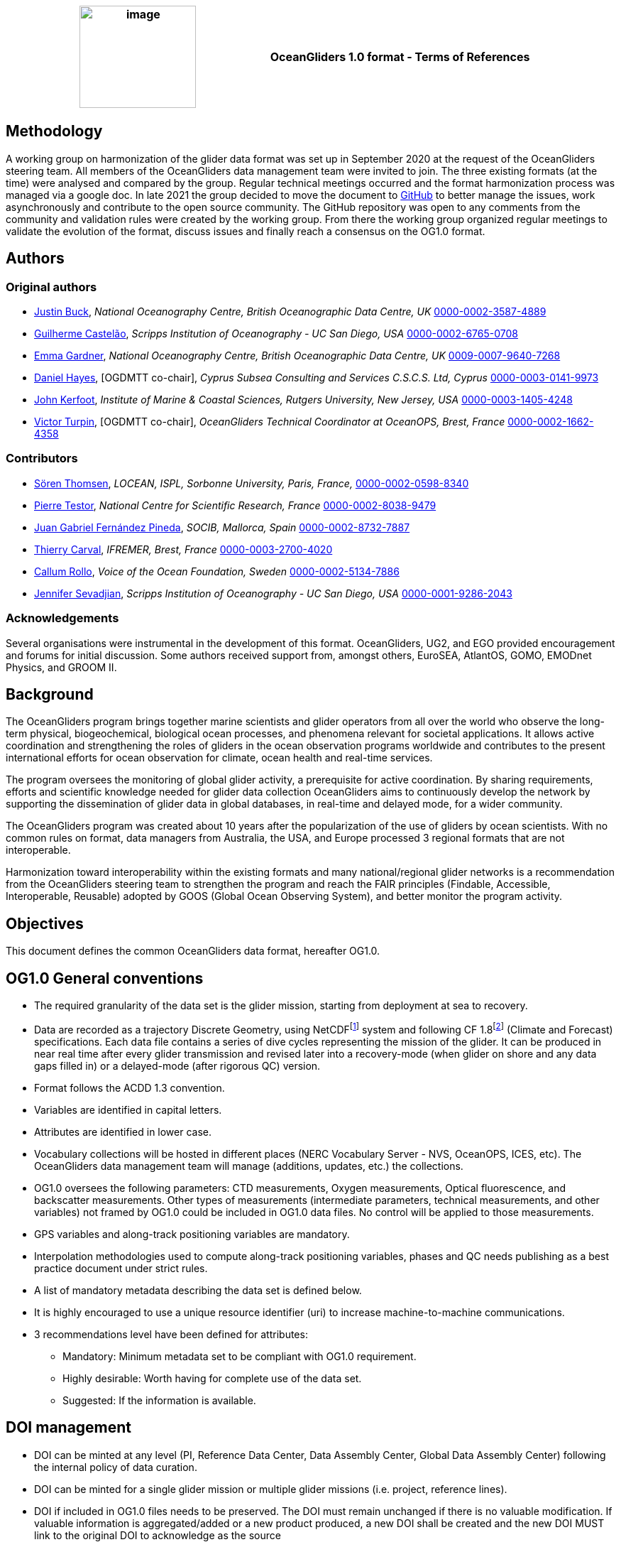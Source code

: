 [cols=",",options="header",]
|===========================================================================================
|image:figures/image1.png[image,width=164,height=144] a|
OceanGliders 1.0 format - Terms of References

|===========================================================================================

////
* [[Methodology]]
////
== Methodology

A working group on harmonization of the glider data format was set up in September 2020 at the request of the OceanGliders steering team. All members of the OceanGliders data management team were invited to join.
The three existing formats (at the time) were analysed and compared by the group. Regular technical meetings occurred and the format harmonization process was managed via a google doc. In late 2021 the group decided to move the document to https://github.com/OceanGlidersCommunity/OG-format-user-manual[GitHub] to better manage the issues, work asynchronously and contribute to the open source community.
The GitHub repository was open to any comments from the community and validation rules were created by the working group.
From there the working group organized regular meetings to validate the evolution of the format, discuss issues and finally reach a consensus on the OG1.0 format.


////
* [[Authors]]
////
== Authors


=== Original authors
* https://github.com/justinbuck[Justin Buck], _National Oceanography Centre, British Oceanographic Data Centre, UK_ https://orcid.org/0000-0002-3587-4889[0000-0002-3587-4889]
* https://github.com/castelao[Guilherme Castelão], _Scripps Institution of Oceanography - UC San Diego, USA_ https://orcid.org/0000-0002-6765-0708[0000-0002-6765-0708]
* https://github.com/emmerbodc[Emma Gardner], _National Oceanography Centre, British Oceanographic Data Centre, UK_ https://orcid.org/0009-0007-9640-7268[0009-0007-9640-7268]
* https://github.com/glidermann[Daniel Hayes], [OGDMTT co-chair], _Cyprus Subsea Consulting and Services C.S.C.S. Ltd, Cyprus_ https://orcid.org/0000-0003-0141-9973[0000-0003-0141-9973]
* https://github.com/kerfoot[John Kerfoot], _Institute of Marine & Coastal Sciences, Rutgers University, New Jersey, USA_ https://orcid.org/0000-0003-1405-4248[0000-0003-1405-4248]
* https://github.com/vturpin[Victor Turpin], [OGDMTT co-chair],  _OceanGliders Technical Coordinator at OceanOPS, Brest, France_ https://orcid.org/0000-0002-1662-4358[0000-0002-1662-4358]


=== Contributors
* https://github.com/soerenthomsen[Sören Thomsen], _LOCEAN, ISPL, Sorbonne University, Paris, France,_ https://orcid.org/0000-0002-0598-8340[0000-0002-0598-8340]
* https://github.com/ptestor[Pierre Testor], _National Centre for Scientific Research, France_ https://orcid.org/0000-0002-8038-9479[0000-0002-8038-9479]
* https://github.com/JuangaSocib[Juan Gabriel Fernández Pineda], _SOCIB, Mallorca, Spain_ https://orcid.org/0000-0002-8732-7887[0000-0002-8732-7887]
* https://github.com/tcarval[Thierry Carval], _IFREMER, Brest, France_ https://orcid.org/0000-0003-2700-4020[0000-0003-2700-4020]
* https://github.com/callumrollo[Callum Rollo], _Voice of the Ocean Foundation, Sweden_ https://orcid.org/0000-0002-5134-7886[0000-0002-5134-7886]
* https://github.com/jenseva[Jennifer Sevadjian], _Scripps Institution of Oceanography - UC San Diego, USA_ https://orcid.org/0000-0001-9286-2043[0000-0001-9286-2043]

=== Acknowledgements

Several organisations were instrumental in the development of this format. OceanGliders, UG2, and EGO provided encouragement and forums for initial discussion. Some authors received support from, amongst others, EuroSEA, AtlantOS, GOMO, EMODnet Physics, and GROOM II.


////
* [[background]]
////
== Background

The OceanGliders program brings together marine scientists and glider operators from all over the world who observe the long-term physical, biogeochemical, biological ocean processes, and phenomena relevant for societal applications. It allows active coordination and strengthening the roles of gliders in the ocean observation programs worldwide and contributes to the present international efforts for ocean observation for climate, ocean health and real-time services.

The program oversees the monitoring of global glider activity, a prerequisite for active coordination. By sharing requirements, efforts and scientific knowledge needed for glider data collection OceanGliders aims to continuously develop the network by supporting the dissemination of glider data in global databases, in real-time and delayed mode, for a wider community.

The OceanGliders program was created about 10 years after the popularization of the use of gliders by ocean scientists. With no common rules on format, data managers from Australia, the USA, and Europe processed 3 regional formats that are not interoperable.

Harmonization toward interoperability within the existing formats and many national/regional glider networks is a recommendation from the OceanGliders steering team to strengthen the program and reach the FAIR principles (Findable, Accessible, Interoperable, Reusable) adopted by GOOS (Global Ocean Observing System), and better monitor the program activity.

////
* [[objectives]]
= Objectives
////
== Objectives

This document defines the common OceanGliders data format, hereafter OG1.0.

////
* [[og1.0-general-conventions]]
= OG1.0 General conventions
////
== OG1.0 General conventions

* The required granularity of the data set is the glider mission, starting from deployment at sea to recovery.

* Data are recorded as a trajectory Discrete Geometry, using NetCDFfootnote:[NetCDF-3 does not satisfy the requirements of OG1.0 format] system and following CF 1.8footnote:[http://cfconventions.org/Data/cf-conventions/cf-conventions-1.8/cf-conventions.html#trajectory-data] (Climate and Forecast) specifications. Each data file contains a series of dive cycles representing the mission of the glider. It can be produced in near real time after every glider transmission and revised later into a recovery-mode (when glider on shore and any data gaps filled in) or a delayed-mode (after rigorous QC) version.
* Format follows the ACDD 1.3 convention.
* Variables are identified in capital letters.
* Attributes are identified in lower case.
* Vocabulary collections will be hosted in different places (NERC Vocabulary Server - NVS, OceanOPS, ICES, etc). The OceanGliders data management team will manage (additions, updates, etc.) the collections.
* OG1.0 oversees the following parameters: CTD measurements, Oxygen measurements, Optical fluorescence, and backscatter measurements. Other types of measurements (intermediate parameters, technical measurements, and other variables) not framed by OG1.0 could be included in OG1.0 data files. No control will be applied to those measurements.
* GPS variables and along-track positioning variables are mandatory.
* Interpolation methodologies used to compute along-track positioning variables, phases and QC needs publishing as a best practice document under strict rules.
* A list of mandatory metadata describing the data set is defined below.
* It is highly encouraged to use a unique resource identifier (uri) to increase machine-to-machine communications.
* 3 recommendations level have been defined for attributes:

  - Mandatory: Minimum metadata set to be compliant with OG1.0 requirement.
	- Highly desirable: Worth having for complete use of the data set.
	- Suggested: If the information is available.

== DOI management

* DOI can be minted at any level (PI, Reference Data Center, Data Assembly Center, Global Data Assembly Center) following the internal policy of data curation.
* DOI can be minted for a single glider mission or multiple glider missions (i.e. project, reference lines).
* DOI if included in OG1.0 files needs to be preserved. The DOI must remain unchanged if there is no valuable modification. If valuable information is aggregated/added or a new product produced, a new DOI shall be created and the new DOI MUST link to the original DOI to acknowledge as the source
* GDACs will create an evolving global data set with a DOI referring to all existing DOIs.
* The most effective way of preserving the integrity of the source citation is to preserve the intitial DOI added in the OG1.0 file.


////
* [[og1.0-file-naming-convention]]
= OG1.0 file naming convention
////
== OG1.0 file naming convention

* Data files should be named as follows:

	- "file_name" : "<id>.nc" (ex : "sp065_20210616T1430_R.nc")

* Recalling that:
	- "id" : "<trajectory>_<data_mode>" (ex : "sp065_20210616T1430_R")
	- "trajectory" : "<platform_name>_<start_date>" (ex :  "sp065_20210616T1430")
	- "platform_name", "start_date", "data_mode" are as described below in this document.


////
* [[global-attributes]]
= Global attributes
////
== Global attributes

The global attribute section is used for data discovery. The following global attributes should appear in the global section. The NetCDF Climate and Forecast (CF) Metadata Conventions are available from: http://cfconventions.org/Data/cf-conventions/cf-conventions-1.10/cf-conventions.html#trajectory-data[_http://cfconventions.org/Data/cf-conventions/cf-conventions-1.10/cf-conventions.html#trajectory-data_]. It is recommended that extra global attributes follow ACDD convention".

[cols="5,6,3,6a",options="header",]
|=====================================================================================================================================================================================================================================================================================
|*Global attribute* |*Definition* |*Requirement status* |*Format, fixed value or example*
|title |A short phrase or sentence describing the dataset. |mandatory |ex.: “OceanGliders trajectory file”
|platform a|
Name of the platform(s) that supported the sensors data used to create this data set or product.

https://vocab.nerc.ac.uk/collection/L06/current/[_https://vocab.nerc.ac.uk/collection/L06/current/_]

 |mandatory |"sub-surface gliders"
|platform_vocabulary |Controlled vocabulary for the names used in the "platform" attribute. |mandatory |https://vocab.nerc.ac.uk/collection/L06/current/27/[_https://vocab.nerc.ac.uk/collection/L06/current/27/_]
|id a|
Formatted mission name: <platform_name>_<start_date>_<data_mode>

|mandatory |
ex.:

* sverdrup_20200512T001245_delayed
* SL287_20180715T012451_delayed
* p202_20150923T150451_R

|naming_authority a|
A unique name that identifies the institution who provided the id.
ACDD-1.3 recommends using reverse-DNS naming.
|highly desirable |
ex.:

* IOOS
* IMOS
* Coriolis
* edu.ucsd.spray

|institution a|
The name of the institution where the original data was produced.

|highly desirable |
ex.:

* Texas A-M University
* IMOS
* PLOCAN

|internal_mission_identifier a|
The mission identifier used by the institution principally responsible for originating this data

 |highly desirable |

ex.:

* sverdrup_20200512_delayed
* Forster20201109
* Estoc_2015

|geospatial_lat_min |Describes a simple lower latitude limit |suggested |decimal degree
|geospatial_lat_max |Describes a simple upper latitude limit |suggested |decimal degree
|geospatial_lon_min |Describes a simple longitude limit |suggested |decimal degree
|geospatial_lon_max |Describes a simple longitude limit |suggested |decimal degree
|geospatial_vertical_min |Describes the numerically smaller vertical limit. |suggested |meter depth
|geospatial_ vertical_max |Describes the numerically larger vertical limit |suggested |meter depth
|time_coverage_start | | |iso 8601
|time_coverage_end | | |iso 8601
|site |The name of the regular sample line or area. |highly desirable |
|site_vocabulary |Controlled vocabulary of the names used in the “site” attribute |highly desirable |To be defined
|program |The overarching program(s) of which the dataset is a part. A program consists of a set (or portfolio) of related and possibly interdependent projects that meet an overarching objective. |Highly desirable |
|project |The name of the project(s) principally responsible for originating this data. Multiple projects can be separated by commas |suggested |
|network |A network is a group of platforms crossing the boundaries of a single program. It can represent a mutual scientific objective, a geographical focus, an array and/or a project. Multiple networks shall be separated by commas. |suggested |
|contributor_name |Name of the contributors to the glider mission. Multiple contributors are separated by commas. |PI name is mandatory |
|contributor_email |Email of the contributors to the glider mission. Multiple contributors' emails are separated by commas. |PI email is mandatory |
|contributor_id |Unique id of the contributors to the glider mission. Multiple contributors’ ids are separated by commas. |highly desirable |
|contributor_role |Role of the contributors to the glider mission. Multiple contributors’ roles are separated by commas. |PI vocabulary is mandatory |
|contributor_role_vocabulary |Controlled vocabulary for the roles used in the "contributors_role". Multiple contributors’ roles and vocabularies are separated by commas. |PI vocabulary is mandatory |http://vocab.nerc.ac.uk/search_nvs/W08/[_http://vocab.nerc.ac.uk/search_nvs/W08/_]
|institution |Name of institutions involved in the glider mission. Multiple institutions are separated by commas. |operating institution is mandatory |
|institution_role |Role of the institutions involved in the glider mission. Multiple institutions' roles are separated by a comma. |operating institution role is mandatory |
|institution_role_vocabulary |The controlled vocabulary of the role used in the institution's role. Multiple vocabularies are separated by commas. |operating institution vocabulary is mandatory |https://vocab.nerc.ac.uk/collection/C86/current/[_https://vocab.nerc.ac.uk/collection/C86/current/_]
|institution_id |code of the institution involved in the glider mission. Multiple ids are separated by a comma. |highly desirable |
|institution_id_vocabulary |url to the repository of the id |highly desirable |EDMO, ROR, etc.
|uri |Other universal resource identifiers relevant to be linked to this dataset. Multiple uris are separated by a comma. |suggested |EDIOS, CSR, EDMERP, EDMED, CDI, ICES, etc.
|data_url |url link to OG1.0 data file |mandatory |
|doi |The digital object identifier of the OG1.0 data file |highly desirable |
|rtqc_method |The method used by DAC to apply real-time quality control to the data set |mandatory |
|rtqc_method_doi |The digital object identifier of the methodology used to apply real-time quality control to the data set. |mandatory |
|web_link |url that provides useful information about anything related to the glider mission. Multiple urls are separated by commas. |suggested |
|comment |Miscellaneous information about the data or methods used to produce it. |suggested |
|date_created |date of creation of this data set |mandatory |iso 8601
|featureType |Description of a single feature with this discrete sampling geometry |mandatory |trajectory
|Conventions |A comma-separated list of the conventions that are followed by the dataset. |mandatory |ex.: "CF-1.9, ACDD-1.3, OG-1.0"
|=====================================================================================================================================================================================================================================================================================

Note about program, networks, and sites:
Some examples are provided in <<ProgramNetworkSite-example>>.
The image below describes the architecture of the GOOS/OceanOPS database.

image:figures/image2.png[image,width=515,height=171]


////
* [[dimension-and-definition]]
= Dimension and definition
////
== Dimension and definition

[cols=",,",options="header",]
|=================================================================================================================================================================================================================================================================
|*Name* |*Definition* |*Comment*
|N_MEASUREMENTS |N_MEASUREMENTS = unlimited; |Number of recorded locations.
| N_SENSOR| N_SENSOR = <int value>; | Number of sensors mounted on the float and used to measure the parameters. 
Example for a float with CTD, ECO_FLBBCD and OPTODE: CTD_TEMP, CTD_PRES, CTD_CNDC, OPTODE_DOXY, FLUOROMETER_CHLA, FLUOROMETER_CDOM, BACKSCATTERINGMETER_BBP700 ; N_SENSOR = 7
|N_PARAM |N_PARAM = <int value>; |Number of parameters measured or calculated for a pressure sample. Examples for a float with CTD, ECO_FLBBCD and OPTODE : PRES, TEMP, CNDC, PSAL,  MOLAR_DOXY, TEMP_DOXY, CHLA, CDOM, BETA700) : N_PARAM = 9
|=================================================================================================================================================================================================================================================================

////
* [[location-variables]]
= Location variables
////
== Location variables
////
** [[gps-variables]]
== GPS variables
////
=== GPS variables

OG1.0 requirements cover the GPS variables delivered by the glider when at the sea surface.

* OG1.0 requirement for GPS variables: The table below describes mandatory GPS variables and their attributes.

[cols="1a,2a,1",options="header",]
|============================================================
|*VARIABLE NAME* |*variable attributes* |*requirement status*
|LATITUDE_GPS

* data type: double
* dimension: N_MEASUREMENTS |

* long_name = “latitude of each GPS location”;
* standard_name = “latitude”;
* units = “degrees_north”;
* _FillValue = -9999.9;
* valid_min = -90.0;
* valid_max = 90.0;
* ancillary_variables = "LATITUDE_GPS_QC"

 |mandatory
|LONGITUDE_GPS

* data type: double
* dimension: N_MEASUREMENTS |

* long_name = “longitude of each GPS location”;
* standard_name = “longitude”;
* units = “degrees_east”;
* _FillValue = -9999.9;
* valid_min = -180.0;
* valid_max = 180.0;
* ancillary_variables = "LONGITUDE_GPS_QC"

 |mandatory
|TIME_GPS

* data type: double
* dimension: N_MEASUREMENTS |

* long_name = “time of each GPS location”;
* calendar = "gregorian" ;
* units = “seconds since 1970-01-01T00:00:00Z”;
* _FillValue = -1.0 ;
* valid_min = 1e9 ;
* valid_max = 4e9 ;
* ancillary_variables = “TIME_GPS_QC”

 |mandatory
|============================================================

Note: TIME_GPS is a legacy channel kept to ensure interoperbility with EGO formats theat preceded OceanGliders format.

////
* [[along-track-positioning-variables]]
== Along track positioning variables
////
== Along track positioning variables

OG1.0 requirements cover positioning variables and geolocating any scientific measurements made by the glider during its mission.

* OG1.0 requirement for positioning variable: The table below describes the mandatory positioning variables and their attributes.

[cols="1a,2a,1",options="header",]
|============================================================
|*VARIABLE NAME* |*variable attributes* |*requirement status*
|LATITUDE

* data type: double
* dimension: N_MEASUREMENTS |

* long_name = “latitude of each measurements and GPS location”;
* standard_name = “latitude”;
* units = “degrees_north”;
* _FillValue = -9999.9;
* valid_min = -90.0;
* valid_max = 90.0;
* ancillary_variables = "LATITUDE_GPS_QC"
* interpolation_methodology = “”;
* interpolation_methodology_vocabulary = “”;
* interpolation_methodology_doi = “”;


 |mandatory
|LONGITUDE

* data type: double
* dimension: N_MEASUREMENTS |

* long_name = “longitude of each measurements and GPS location”;
* standard_name = “longitude”;
* units = “degrees_east”;
* _FillValue = -9999.9;
* valid_min = -180.0;
* valid_max = 180.0;
* ancillary_variables = "LONGITUDE_GPS_QC";
* interpolation_methodology = “”;
* interpolation_methodology_vocabulary = “”;
* interpolation_methodology_doi = “”;

 |mandatory
|TIME

* data type: double
* dimension: N_MEASUREMENTS |

* long_name = “time of measurement”;
* calendar = "gregorian" ;
* units = “seconds since 1970-01-01T00:00:00Z”;
* _FillValue = -1.0 ;
* valid_min = 1e9 ;
* valid_max = 4e9 ;
* ancillary_variables = “TIME_GPS_QC”;
* interpolation_methodology = “”;
* interpolation_methodology_vocabulary = “”;
* interpolation_methodology_doi = “”;

 |mandatory
|============================================================

Interpolation methodologies need publishing as a best practice document separately to the OG1.0 terms of reference.

See parameters section for guidance on attributes and convetions on _QC channels.

////
* [[general-information]]
= General information
////
== General Information

In this following section, two options, “encapsulate variable” and “individual variable” are proposed to store the general information.

////
* [[trajectory-name]]
== Trajectory name
////
== Trajectory Name

[cols=",,",options="header",]
|===========================================================================================================================
|*VARIABLE NAME* |*variable attributes* |*requirement status*
|TRAJECTORY a|
string TRAJECTORY

TRAJECTORY:cf_role = "trajectory_id"

TRAJECTORY:long_name = “trajectory name”;

TRAJECTORY:data_mode_vocabulary = “”;

 a|
mandatory

Value: <platform_name>_<start_date>

Where <platform_name> refers to the name of the glider, <start_date> refers to the deployment start UTC date under iso 8601,

Ex : eltanin_20210909T1605

If the glider has no <platform_name> use <platform_serial_number> instead to create the TRAJECTORY

Ex.: sp042_20210218T2325

|===========================================================================================================================

////
* [[platform-information]]
== Platform information
////
=== Platform information

[cols=",,",options="header",]
|========================================================================================
|*VARIABLE NAME* |*variable attributes* |*requirement status*
|PLATFORM_MODEL a|
string PLATFORM_MODEL

PLATFORM_MODEL:long_name: “model of the glider”;

PLATFORM_MODEL:platform_model_vocabulary = “”;

 |mandatory
|WMO_IDENTIFIER a|
string WMO_IDENTIFIER

WMO_IDENTIFIER:long_name = “wmo id”;

 |mandatory
|PLATFORM_SERIAL_NUMBER a|
string PLATFORM_SERIAL_NUMBER

PLATFORM_SERIAL_NUMBER:long_name = “glider serial number”;

 |highly desirable
|PLATFORM_NAME a|
string PLATFORM_NAME

PLATFORM_NAME:long_name = “Local or nickname of the glider”;

 |highly desirable
|PLATFORM_DEPTH_RATING a|
integer PLATFORM_DEPTH_RATING

PLATFORM_DEPTH_RATING:long_name = “depth limit in meters of the glider for this mission”;

PLATFORM_DEPTH_RATING:convention = “positive value expected - e.g. 100m depth = 100”;

 |highly desirable
|ICES_CODE a|
string ICES_CODE

ICES_CODE:long_name = “ICES platform code of the glider” ;

ICES_CODE :ices_code_vocabulary = “” ;

 |highly desirable
|PLATFORM_MAKER a|
string PLATFORM_MAKER

PLATFORM_MAKER:long_name = “glider manufacturer”;

PLATFORM_MAKER:platform_maker_vocabulary = “”;

 |suggested
|========================================================================================

////
* [[deployment-information]]
== Deployment information
////
=== Deployment information

[cols=",,",options="header",]
|============================================================
|*VARIABLE NAME* |*variable attributes* |*requirement status*
|DEPLOYMENT_TIME a|
double DEPLOYMENT_TIME

DEPLOYMENT_TIME:long_name = “date of deployment”;

DEPLOYMENT_TIME:standard_name = "time";

DEPLOYMENT_TIME:calendar = "gregorian";

DEPLOYMENT_TIME:units = "seconds since 1970-01-01T00:00:00Z";

 |mandatory
|DEPLOYMENT_LATITUDE a|
double DEPLOYMENT_LATITUDE

DEPLOYMENT_LATITUDE:long_name = “latitude of deployment”;

 |mandatory
|DEPLOYMENT_LONGITUDE a|
double DEPLOYMENT_LONGITUDE

long_name = “longitude of deployment”;

 |mandatory
|============================================================

* [[section]]
==

////
* [[field-comparison-information]]
== Field comparison information
////
=== Field comparison information

[cols=",,",options="header",]
|=========================================================================================================================================
|*VARIABLE NAME* |*variable attributes* |*requirement status*
|FIELD_COMPARISON_REFERENCE a|
String FIELD_COMPARISON_REFERENCE:

FIELD_COMPARISON_REFERENCE:long_name = “links (uri or url) to supplementary data that can provide field comparison for platform sensors.”;

FIELD_COMPARISON_REFERENCE:comment = “multiple links are separated by a comma”

 |highly desirable
|=========================================================================================================================================

Note: FIELD_COMPARISON_REFERENCE is applicable to deployment, recovery, and delayed versions.

////
* [[hardware-information]]
== Hardware information
////
=== Hardware information

[cols=",,",options="header",]
|=============================================================================
|*VARIABLE NAME* |*variable attributes* |*requirement status*
|GLIDER_FIRMWARE_VERSION a|
string GLIDER_FIRMWARE_VERSION

GLIDER_FIRMWARE_VERSION:long_name = “version of the internal glider firmware”;

 |highly desirable
|LANDSTATION_VERSION a|
string LANDSTATION_VERSION

LANDSTATION_VERSION:long_name = “version of the server onshore”;

 |highly desirable
|BATTERY_TYPE a|
string BATTERY_TYPE

BATTERY_TYPE:long_name = “type of the battery”;

BATTERY_TYPE:battery_type_vocabulary = “”;

 |suggested
|BATTERY_PACK a|
string BATTERY_PACK

BATTERY_PACK:long_name = “battery packaging”;

 |suggested
|=============================================================================

////
* [[telecom-information]]
== Telecom information
////
=== Telecom information

[cols=",,",options="header",]
|===============================================================================
|*VARIABLE NAME* |*variable attributes* |*requirement status*
|TELECOM_TYPE a|
string TELECOM_TYPE

TELECOM_TYPE:long_name = “type of telecommunication systems used by the glider”;

TELECOM_TYPE:telecom_type_vocabulary = “”;

 |highly desirable
|TRACKING_SYSTEM a|
string TRACKING_SYSTEM

TRACKING_SYSTEM:long_name = “type of tracking systems used by the glider”;

TRACKING_SYSTEM:tracking_system_vocabulary = “”;

 |highly desirable
|===============================================================================

////
* [[phase-variable]]
= Phase variable
////
== Phase variable

PHASE describes the glider behaviors when at sea. The different behaviors are described in the phase vocabulary (ascent, descent, surfacing, parking, inflection, etc.)

Note that the vocabulary will be fully described and implemented in the control vocabulary tool during the implementation phase.

Phase calculation methodologies need publishing as a best practice document separately to the OG1.0 terms of reference.

The tables below describe the mandatory information to PHASE stored in two ways.

[cols=",,",options="header",]
|=============================================================
|*VARIABLES NAME* |*variable attributes* |*requirement status*
|PHASE a|
Byte PHASE(N_MEASUREMENTS)

PHASE:long_name = “behavior of the glider at sea”;

PHASE:phase_vocabulary: “url to phase vocab list”;

PHASE:_FillValue = 0b ;

PHASE:phase_calculation_method = “”;

PHASE:phase_calculation_method_vocabulary = “”;

PHASE:phase_calculation_method_doi = “”;

PHASE: ancillary_variables = "PHASE_QC"

 |Highly desirable
|PHASE_QC a|
Byte PHASE_QC(N_MEASUREMENTS)

PHASE_QC:long_name = "quality flag";

PHASE_QC:_FillValue = " ";

PHASE_QC:valid_range = 0b, 1b, 2b, 3b, 4b;

PHASE_QC:flag_values = 0b, 1b, 2b, 3b, 4b;

PHASE_QC:flag_meanings = "No QC has been applied
			Good data
			Probably good data
			Probably bad data
			Bad data" ;

 |Highly desirable
|=============================================================

Note 1: For a simple case, PHASE calculation is relatively easy. But in some cases, PHASE calculation remains difficult. When code will be available publicly and described in some published best practices, PHASE will become mandatory. Note 2: Quality control of the PHASE could be useful to manage difficult cases.

Note 2: PHASE is used to derive data product (profile, trajectory profiles, gridded product) from OG1.0 data sets. It is recommended to include PHASE when possible.

////
* [[sensor-information]]
= Sensor information
////
== Sensor information

This section contains information about the sensors of the glider. Each ocean state variable to be recorded must be described with its sensor. Gears with multiple sensors (i.e. CTD) should consider separated sensors in particular if there is not a unique serial number and calibration date for the sensors.

A sensor is a device used to measure a physical parameter. Sensor outputs are provided in parameter counts and need to be converted into parameter physical units using a calibration equation. This conversion can be done onboard the float or during the decoding process.

[cols=",,",options="header",]
|=============================================================
|*VARIABLE NAME* |*variable attributes* |*requirement status*
|SENSOR a|

string SENSOR(N_SENSOR)

SENSOR:long_name: “type of sensor”;

SENSOR:sensor_vocabulary = “”; | highly desirable 

|SENSOR_MODEL a|

string SENSOR_MODEL(N_SENSOR)

SENSOR_MODEL:long_name: “model of sensor”;

SENSOR_MODEL:sensor_model_vocabulary = “”; | highly desirable 

|SENSOR_MAKER a|

string SENSOR_MAKER(N_SENSOR)

SENSOR_MAKER:long_name: “manufacturer of the sensor”;

| highly desirable 

|SENSOR_SERIAL_NUMBER a|

string SENSOR_SERIAL_NUMBER(N_SENSOR)

SENSOR_SERIAL_NUMBER:long_name: “serial number of the sensor”; | highly desirable 

|SENSOR_CALIBRATION_DATE a|

string SENSOR_CALIBRATION_DATE(N_SENSOR)

SENSOR_CALIBRATION_DATE:long_name: “date of calibration of the sensor”;

SENSOR_CALIBRATION_DATE:format: “iso8601”;

SENSOR_CALIBRATION_DATE:comment: “YYYY-MM-DD”; 

SENSOR_CALIBRATION_DATE:calibration_link | highly desirable 

| SENSOR_UUID a|  

string SENSOR_UUID(N_SENSOR)

SENSOR_UUID:long_name: "Universal Unique Identifier", 

SENSOR_UUID:exemplar: "TOOL0669_75" <concept>_<serial_number>" | suggested  
|=============================================================

Note 1: SENSOR information is highly desirable to avoid ERDDAP configuration difficulties. When those difficulties will be overcome, some of the SENSOR information will become mandatory.
////
* [[parameters-information]]
= Parameter’s information
////
== Parameter’s information

A parameter is a measurement of a physical phenomenon; it can be provided by a sensor (in sensor counts or in physical units) or computed (derived) from other parameters. A sensor can measure 1 to N parameter(s). A parameter can be measured by 1 or N sensor(s).

This section contains information about the parameters measured by the glider or derived from glider measurements. The section is based on the approach used in
Argo formats and enables parameter information interoperability with major stakeholders such as CMEMS.

[cols=",,",options="header",]
|=======================================================================================================================================
|*VARIABLE NAME* |*variable attributes* |*requirement status*
|PARAMETER a|
string PARAMETER(N_PARAM)

PARAMETER:long_name = “name of parameter computed from glider measurements”;

PARAMETER:parameter_vocabulary = “_https://vocab.nerc.ac.uk/collection/OG1/current/_”;

 |highly desirable
|PARAMETER_SENSOR a|
string PARAMETER_SENSOR(N_PARAM)

PARAMETER_SENSOR:long_name = “”;

 |highly desirable
|PARAMETER_UNITS a|
string PARAMETER_UNITS(N_PARAM) PARAMETER_UNITS:long_name = “”;

PARAMETER_UNITS:parameter_units_vocabulary = “”;

 |highly desirable
|=======================================================================================================================================

Note 1: PARAMETER information is highly desirable to avoid ERDDAP configuration difficulties. When those difficulties will be overcome, some of the PARAMETER information will become mandatory.

////
* [[geophysical-variables]]
= Geophysical variables
////
= Geophysical variables
"The fill value should have the same data type as the variable and be outside of the range of possible data values."
[cols=",,",options="header",]
|==========================================================================================================================
|*VARIABLE NAME* |*variable attributes* |*requirement status*
|<PARAM> a|
float <PARAM>(N_MEASUREMENT);

<PARAM>:long_name = "<X>"; <PARAM>:standard_name = “<X>";

<PARAM>:vocabulary = “_https://vocab.nerc.ac.uk/collection/OG1/current/_";

<PARAM>:_FillValue = <X>;

<PARAM>:units = "<X>";

<PARAM>:ancillary_variables = "PARAM_QC";

<PARAM>:coordinates = "LATITUDE, LONGITUDE, DEPTH, TIME"

 a|
mandatory

<PARAM> contains the values of a parameter listed in the control vocabulary related to OceanGliders parameters.

<X>: these fields are specified in the control vocabularies.

|<PARAM>_QC a|
Byte <PARAM>_QC(N_MEASUREMENT); <PARAM>_QC:long_name = "quality flag";

<PARAM>_QC:_FillValue = " ";

<PARAM>_QC:valid_range = 0b, 1b, 2b, 3b, 4b;

<PARAM>_QC:flag_values = 0b, 1b, 2b, 3b, 4b;

<PARAM>_QC:flag_meanings = "No QC has been applied
			Good data
			Probably good data
			Probably bad data
			Bad data" ;

<PARAM>_QC:RTQC_methodology = “”;

<PARAM>_QC:RTQC_methodology_vocabulary = “”;

<PARAM>_QC:RTQC_methodology_doi = “”;

 |higly desirable
|==========================================================================================================================

Note: It is anticipated to upgrade the ancillary variable related to QC by refining the ancillary variable name like < PARAM >_qc_generic, < PARAM >_qc_spike_test, <PARAM>_qc_land_test, etc. Current _QC attributes based on CF guidance (https://cfconventions.org/Data/cf-conventions/cf-conventions-1.8/cf-conventions.html#flags)
and use the GOOS networks 0-4 flagging convention.

////
* [[Vocabulary Collections]]
////
== Vocabulary Collections

Series of concept of the https://github.com/OceanGlidersCommunity/OG1.0-user-manual[OG1.0 format] are controlled by a collection of vocabularies managed by the OceanGliders data management team and other governance boddy. +
These concepts are listed in the table below. Each concept is linked to its collection of vocabularies. Each element of the collection has a status attribute. +
[square]
* The *validated* entries have been validated by the vocabulary working group and can be used in the OG1.0 format. +
* The *published* entries have been published by the host when it exist. +
* The *pending* entries are being discussed by the community and are not yet supported by the OG1.0 format. +

Vocabularies that are not governed by OceanGliders do not follow the *status* convention described above.

=== "host" and "governance" of vocabulary collection

**host** : The host is the entity that is serving the *published* vocabularies. A collection served by host enable the machine to machine communication. +
**governance** :  Governance refers to the entity in charge of the maintenance, evolution and publication of the vocabulary collection.

=== Request a new entry

To request a new entry in any of the collection listed below, you should submit an issue to this repository entitle `*_new entry for table <name of the vocabulary>_*` . 
The issue must indicate the value of the new entry and all its relevant attributes described in the corresponding table.
                                                                                        
=== Validation process
  
A working group on controlled vocabulary will review the requests for new vocabularies regularly.
While a continuous update of the controlled vocabularies is anticipated, the working group will update a new version of controlled vocabulary at least twice a year.
The aim is to update the collection on the host server at least once a year.

=== Non synchronised list
It is expected that the vocabulary collections will not always been synchronized between this repository and the host services. There will be a lag between validating a entry here and this entry being published in the host. This lag is due to different governance and validation rules between governance and host. +

`*The reference lists are the lists available below.*`

=== Table of controlled vocabularies
  
|===
|Metadata fields | link to reference collection | Link to host | Governance | 

  | platform | https://vocab.nerc.ac.uk/collection/L06/current/25/[collection] |  https://vocab.nerc.ac.uk/collection/L06/current/25/ | OceanGliders |
  | oceangliders_site | *tbd* |  *tbd* | OceanOPS |
  | contributors_role | https://github.com/OceanGlidersCommunity/OG-format-user-manual/blob/vturpin-patch-3-VocabularyCollectionSection/vocabularyCollection/contributors_role.md[collection] |  *tbd* | OceanGliders |
  | agencies_role | https://github.com/OceanGlidersCommunity/OG-format-user-manual/blob/vturpin-patch-3-VocabularyCollectionSection/vocabularyCollection/agencies_role[collection] |  *tbd* | OceanGliders |
  | agencies_id | https://edmo.seadatanet.org/[collection] |  https://edmo.seadatanet.org/ | SeaDataNet |
  | naming_authority | https://edmo.seadatanet.org/[collection] |  https://edmo.seadatanet.org/ | SeaDataNet |
  | institution | https://edmo.seadatanet.org/[collection] |  https://edmo.seadatanet.org/ | SeaDataNet |
  | rtqc_method | https://github.com/OceanGlidersCommunity/OG-format-user-manual/blob/vturpin-patch-3-VocabularyCollectionSection/vocabularyCollection/rtqc_method.md[collection] |  https://vocab.nerc.ac.uk/collection/L06/current/25/ | OceanGliders |
  | phase_calculation_methodology | *tbd* |  *tbd* | OceanGliders |
  | platform_type | https://github.com/OceanGlidersCommunity/OG-format-user-manual/blob/vturpin-patch-3-VocabularyCollectionSection/vocabularyCollection/platform_type.md[collection] | http://vocab.nerc.ac.uk/collection/L06/current/27/ | OceanGliders |
  | platform_model | https://github.com/OceanGlidersCommunity/OG-format-user-manual/blob/vturpin-patch-3-VocabularyCollectionSection/vocabularyCollection/platform_model.md[collection] |  *tbd* | OceanGliders |
  | ICES_code | https://vocab.ices.dk/?codetypeguid=7f9a91e1-fb57-464a-8eb0-697e4b0235b5[collection] |  https://vocab.ices.dk/?codetypeguid=7f9a91e1-fb57-464a-8eb0-697e4b0235b5 | ICES |
  | platform_maker | https://github.com/OceanGlidersCommunity/OG-format-user-manual/blob/vturpin-patch-3-VocabularyCollectionSection/vocabularyCollection/platform_maker.md[collection] |  *tbd* | OceanGliders |
  | battery_type | https://github.com/OceanGlidersCommunity/OG-format-user-manual/blob/vturpin-patch-3-VocabularyCollectionSection/vocabularyCollection/battery_type.md[collection] |  *tbd* | OceanGliders |
  | telecom_type | https://github.com/OceanGlidersCommunity/OG-format-user-manual/blob/vturpin-patch-3-VocabularyCollectionSection/vocabularyCollection/telecom_type.md[collection] |  *tbd* | OceanGliders |
  | tracking_system | https://github.com/OceanGlidersCommunity/OG-format-user-manual/blob/vturpin-patch-3-VocabularyCollectionSection/vocabularyCollection/tracking_system.md[collection] |  *tbd* | OceanGliders |
  | sensor | *tbd* |  *tbd* | OceanGliders |
  | sensor_model | *tbd* |  *tbd* | OceanGliders |
  | data_mode | https://github.com/OceanGlidersCommunity/OG-format-user-manual/blob/vturpin-patch-3-VocabularyCollectionSection/vocabularyCollection/data_mode.md[collection] |  *tbd* | OceanGliders |
  | phase | https://github.com/OceanGlidersCommunity/OG-format-user-manual/blob/vturpin-patch-3-VocabularyCollectionSection/vocabularyCollection/phase.md[collection] |  *tbd* | OceanGliders |
  | parameter | *tbd* |  http://vocab.nerc.ac.uk/collection/OG1/current/ | OceanGliders |
|===
  
                                                                                          
  


////
* [[best-practices]]
= Best practices
////
== Best practices

Methodologies used to produce files meeting the OG format should be published in the IODE Ocean Best Practice (OBP) repository (https://repository.oceanbestpractices.org/[_https://repository.oceanbestpractices.org/_]) under the community “OceanGliders” and the collection “data management”. The following methodologies are covered, among others:

* Interpolation
* PHASE computation
* RTQC 

Methodologies should describe the computation methods used (typically by Data Assembly Centers) to produce the data set. Ocean Best Practices are assigned a DOI and should be tagged as "OceanGliders" practices by the submitter. Additionally, OBP endorsed by the OceanGliders data management task team will be marked as such.

////
* [[evolution-process-inclusion-of-new-variables.]]
= Evolution process, inclusion of new variables.
////
== Evolution process, the inclusion of new variables.

Management of the evolution of the format will be organized by the OceanGliders data management team.

[appendix]
== Examples

[[ProgramNetworkSite-example, Examples using program, network, and site]]
=== Program, network, and site

Example 1:

* platform (i.e. glider mission): kraken_20210205
* Program: MOOSE glider program
* Site: MOOSE_T00, MOOSET_02
* Networks: Mediterranean Ocean Observing Systems for the Environment (MOOSE), Boundary Ocean Observing Network (BOON), OceanGliders Water Transformation task team”

Example 2:

* platform: sdeep09_sdeep04_20200929
* Program: SOCIB Glider Programme
* Site: Canales
* Network: Boundary Ocean Observing Network (BOON)

Example 3:

* platform: SG669-20210617
* Program: NOAA Hurricane Glider program
* Site: NPR1 (North Puerto Rico 1)
* Networks: Integrated Ocean Observing System (IOOS), Caribbean Coastal Ocean Observing System (CARICOOS), Boundary Ocean Observing Network (BOON), OceanGliders Storms, AtlantOS

Example 4:

* platform: sp058-20210812T1703
* Program: Scripps glider program
* Site: CUGN90
* Network: Integrated Ocean Observing System (IOOS), Southern California Coastal Ocean Observing System (SCCOOS), California Network Spray Program, California Underwater Glider Network (CUGN), Boundary Ocean Observing Network (BOON)

Example 5:

* platform: ce_917-20210730
* Program: OOI - Coastal and Endurance array
* Site: OOI - Newport Harbor Inshore Line,  OOI - Newport Harbor offshore Line
* Network: Ocean Observatories Initiative (OOI), Northwest Association of Networked Ocean Observing Systems (NANOOS), Boundary Ocean Observing Network (BOON)


Example 6:

* platform: SL287 - StormBay-15Apr21
* Program: Integrated Marine Observing System - Glider
* Site: no site
* Network: IMOS

Example 7:

* platform: stella_20180207
* Program: MARS Glider program
* Site: no site
* Network: Alter_ECO
